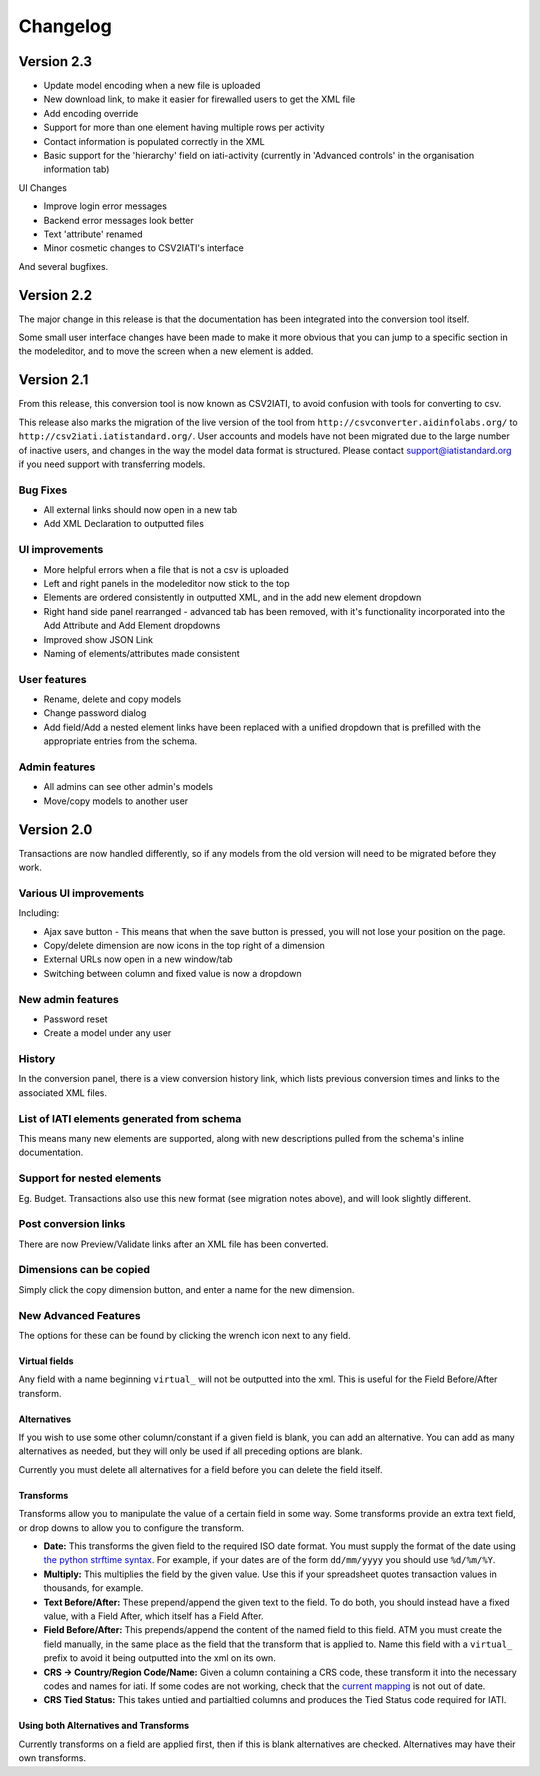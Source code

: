 Changelog
=========

Version 2.3
-----------

-  Update model encoding when a new file is uploaded
-  New download link, to make it easier for firewalled users to get the
   XML file
-  Add encoding override
-  Support for more than one element having multiple rows per activity
-  Contact information is populated correctly in the XML
-  Basic support for the 'hierarchy' field on iati-activity (currently in 'Advanced controls' in the organisation information tab)

UI Changes

-  Improve login error messages
-  Backend error messages look better
-  Text 'attribute' renamed
-  Minor cosmetic changes to CSV2IATI's interface

And several bugfixes.

Version 2.2
-----------

The major change in this release is that the documentation has been
integrated into the conversion tool itself.

Some small user interface changes have been made to make it more obvious
that you can jump to a specific section in the modeleditor, and to move
the screen when a new element is added.

Version 2.1
-----------

From this release, this conversion tool is now known as CSV2IATI, to
avoid confusion with tools for converting to csv.

This release also marks the migration of the live version of the tool
from ``http://csvconverter.aidinfolabs.org/`` to
``http://csv2iati.iatistandard.org/``. User accounts and models have not
been migrated due to the large number of inactive users, and changes in
the way the model data format is structured. Please contact
support@iatistandard.org if you need support with transferring models.

Bug Fixes
~~~~~~~~~

-  All external links should now open in a new tab
-  Add XML Declaration to outputted files

UI improvements
~~~~~~~~~~~~~~~

-  More helpful errors when a file that is not a csv is uploaded
-  Left and right panels in the modeleditor now stick to the top
-  Elements are ordered consistently in outputted XML, and in the add
   new element dropdown
-  Right hand side panel rearranged - advanced tab has been removed,
   with it's functionality incorporated into the Add Attribute and Add
   Element dropdowns
-  Improved show JSON Link
-  Naming of elements/attributes made consistent

User features
~~~~~~~~~~~~~

-  Rename, delete and copy models
-  Change password dialog
-  Add field/Add a nested element links have been replaced with a
   unified dropdown that is prefilled with the appropriate entries from
   the schema.

Admin features
~~~~~~~~~~~~~~

-  All admins can see other admin's models
-  Move/copy models to another user

Version 2.0
-----------

Transactions are now handled differently, so if any models from the old
version will need to be migrated before they work.

Various UI improvements
~~~~~~~~~~~~~~~~~~~~~~~

Including:

-  Ajax save button - This means that when the save button is pressed,
   you will not lose your position on the page.
-  Copy/delete dimension are now icons in the top right of a dimension
-  External URLs now open in a new window/tab
-  Switching between column and fixed value is now a dropdown

New admin features
~~~~~~~~~~~~~~~~~~

-  Password reset
-  Create a model under any user

History
~~~~~~~

In the conversion panel, there is a view conversion history link, which
lists previous conversion times and links to the associated XML files.

List of IATI elements generated from schema
~~~~~~~~~~~~~~~~~~~~~~~~~~~~~~~~~~~~~~~~~~~

This means many new elements are supported, along with new descriptions
pulled from the schema's inline documentation.

Support for nested elements
~~~~~~~~~~~~~~~~~~~~~~~~~~~

Eg. Budget. Transactions also use this new format (see migration notes
above), and will look slightly different.

Post conversion links
~~~~~~~~~~~~~~~~~~~~~

There are now Preview/Validate links after an XML file has been
converted.

Dimensions can be copied
~~~~~~~~~~~~~~~~~~~~~~~~

Simply click the copy dimension button, and enter a name for the new
dimension.

New Advanced Features
~~~~~~~~~~~~~~~~~~~~~

The options for these can be found by clicking the wrench icon next to
any field.

Virtual fields
^^^^^^^^^^^^^^

Any field with a name beginning ``virtual_`` will not be outputted into
the xml. This is useful for the Field Before/After transform.

Alternatives
^^^^^^^^^^^^

If you wish to use some other column/constant if a given field is blank,
you can add an alternative. You can add as many alternatives as needed,
but they will only be used if all preceding options are blank.

Currently you must delete all alternatives for a field before you can
delete the field itself.

Transforms
^^^^^^^^^^

Transforms allow you to manipulate the value of a certain field in some
way. Some transforms provide an extra text field, or drop downs to allow
you to configure the transform.

-  **Date:** This transforms the given field to the required ISO date
   format. You must supply the format of the date using `the python
   strftime
   syntax <http://docs.python.org/2/library/datetime.html#strftime-strptime-behavior>`__.
   For example, if your dates are of the form ``dd/mm/yyyy`` you should
   use ``%d/%m/%Y``.

-  **Multiply:** This multiplies the field by the given value. Use this
   if your spreadsheet quotes transaction values in thousands, for
   example.

-  **Text Before/After:** These prepend/append the given text to the
   field. To do both, you should instead have a fixed value, with a
   Field After, which itself has a Field After.

-  **Field Before/After:** This prepends/append the content of the named
   field to this field. ATM you must create the field manually, in the
   same place as the field that the transform that is applied to. Name
   this field with a ``virtual_`` prefix to avoid it being outputted
   into the xml on its own.

-  **CRS -> Country/Region Code/Name:** Given a column containing a CRS
   code, these transform it into the necessary codes and names for iati.
   If some codes are not working, check that the `current
   mapping <https://github.com/markbrough/CSV-IATI-Converter/blob/master/csviati/codes.py>`__
   is not out of date.

-  **CRS Tied Status:** This takes untied and partialtied columns and
   produces the Tied Status code required for IATI.

Using both Alternatives and Transforms
^^^^^^^^^^^^^^^^^^^^^^^^^^^^^^^^^^^^^^

Currently transforms on a field are applied first, then if this is blank
alternatives are checked. Alternatives may have their own transforms.
